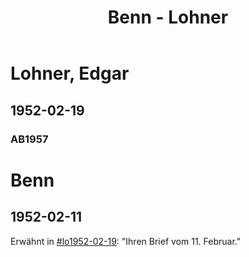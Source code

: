 #+STARTUP: content
#+STARTUP: showall
 #+STARTUP: showeverything
#+TITLE: Benn - Lohner

* Lohner, Edgar
:PROPERTIES:
:EMPF:     1
:FROM_All: Benn
:TO_All: Lohner, Edgar
:CUSTOM_ID: lohner_edgar
:GEB: 19
:TOD: 19
:END:
** 1952-02-19
  :PROPERTIES:
  :CUSTOM_ID: lo1952-02-19
  :ORT:      Berlin
  :TRAD:     
  :END:
*** AB1957
:PROPERTIES:
:S: 226-28
:AUSL: t
:S_KOM: 374-75
:END:
* Benn
:PROPERTIES:
:TO: Benn
:FROM: Lohner, Edgar
:END:
** 1952-02-11
   :PROPERTIES:
   :TRAD:     
   :END:
Erwähnt in [[#lo1952-02-19]]: "Ihren Brief vom 11. Februar."
